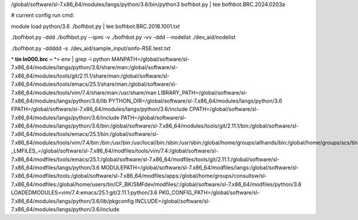 /global/software/sl-7.x86_64/modules/langs/python/3.6/bin/python3   bofhbot.py | tee bofhbot.BRC.2024.0203a

# current config run cmd:

module load python/3.6
./bofhbot.py | tee bofhbot.BRC.2018.1001.txt

./bofhbot.py -ddd 
./bofhbot.py --ipmi -v 
./bofhbot.py -vv -ddd --nodelist ./dev_aid/nodelist

./bofhbot.py -ddddd -s ./dev_aid/sample_input/sinfo-RSE.test.txt







**^ tin ln000.brc ~ ^**>  env | grep -i python
MANPATH=/global/software/sl-7.x86_64/modules/langs/python/3.6/share/man:/global/software/sl-7.x86_64/modules/tools/git/2.11.1/share/man:/global/software/sl-7.x86_64/modules/tools/emacs/25.1/share/man:/global/software/sl-7.x86_64/modules/tools/vim/7.4/share/man:/usr/share/man
LIBRARY_PATH=/global/software/sl-7.x86_64/modules/langs/python/3.6/lib
PYTHON_DIR=/global/software/sl-7.x86_64/modules/langs/python/3.6
FPATH=/global/software/sl-7.x86_64/modules/langs/python/3.6/include
CPATH=/global/software/sl-7.x86_64/modules/langs/python/3.6/include
PATH=/global/software/sl-7.x86_64/modules/langs/python/3.6/bin:/global/software/sl-7.x86_64/modules/tools/git/2.11.1/bin:/global/software/sl-7.x86_64/modules/tools/emacs/25.1/bin:/global/software/sl-7.x86_64/modules/tools/vim/7.4/bin:/bin:/usr/bin:/usr/local/bin:/sbin:/usr/sbin:/global/home/groups/allhands/bin:/global/home/groups/scs/tin:/global/home/users/tin/bin
_LMFILES_=/global/software/sl-7.x86_64/modfiles/tools/vim/7.4:/global/software/sl-7.x86_64/modfiles/tools/emacs/25.1:/global/software/sl-7.x86_64/modfiles/tools/git/2.11.1:/global/software/sl-7.x86_64/modfiles/langs/python/3.6
MODULEPATH=/global/software/sl-7.x86_64/modfiles/langs:/global/software/sl-7.x86_64/modfiles/tools:/global/software/sl-7.x86_64/modfiles/apps:/global/home/groups/consultsw/sl-7.x86_64/modfiles:/global/home/users/tin/CF_BK/SMFdev/modfiles/:/global/software/sl-7.x86_64/modfiles/python/3.6
LOADEDMODULES=vim/7.4:emacs/25.1:git/2.11.1:python/3.6
PKG_CONFIG_PATH=/global/software/sl-7.x86_64/modules/langs/python/3.6/lib/pkgconfig
INCLUDE=/global/software/sl-7.x86_64/modules/langs/python/3.6/include


